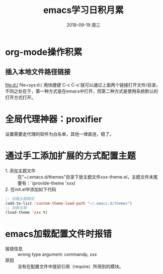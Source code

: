 #+TITLE: emacs学习日积月累
#+DATE: 2018-09-19 周三

* org-mode操作积累
** 插入本地文件路径链接
file:d:/ 
file+sys:d:/ 
用快捷键`C-c C-o`就可以通过上面两个链接打开文件/目录，不同之处在于，第一种方式是在emacs中打开，而第二种方式是使用系统默认的打开方式打开。

* 全局代理神器：proxifier
设置需要走代理的软件为白名单，其他一律直连，稳了。

* 通过手工添加扩展的方式配置主题
- 1. 添加主题文件 :: 在"~/.emacs.d/themes"目录下放主题文件xxx-theme.el，主题文件末尾要有：`(provide-theme 'xxx)`
- 2. 在init.el中添加如下代码 :: 
#+BEGIN_SRC emacs-lisp
;; 加载主题路径
(add-to-list 'custom-theme-load-path "~/.emacs.d/themes")
;; 加载主题
(load-theme 'xxx t)
#+END_SRC

* emacs加载配置文件时报错
- 报错信息 :: wrong type argument: commandp, xxx
- 原因 :: 没有在配置文件中提前引用（require）所用到的模块。

